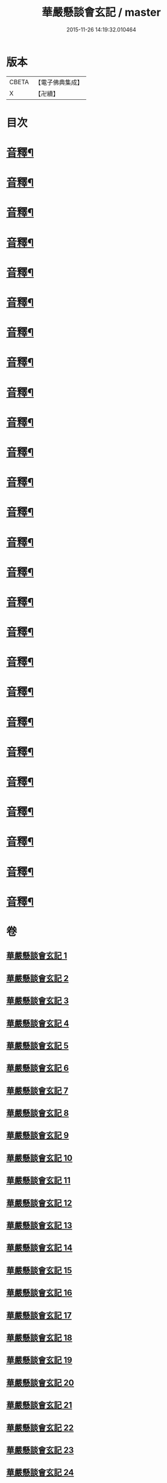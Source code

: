 #+TITLE: 華嚴懸談會玄記 / master
#+DATE: 2015-11-26 14:19:32.010464
* 版本
 |     CBETA|【電子佛典集成】|
 |         X|【卍續】    |

* 目次
* [[file:KR6e0120_011.txt::0167b17][音釋¶]]
* [[file:KR6e0120_012.txt::0175a14][音釋¶]]
* [[file:KR6e0120_013.txt::0185a10][音釋¶]]
* [[file:KR6e0120_014.txt::0191c24][音釋¶]]
* [[file:KR6e0120_015.txt::0204a18][音釋¶]]
* [[file:KR6e0120_016.txt::0215c23][音釋¶]]
* [[file:KR6e0120_021.txt::0257b6][音釋¶]]
* [[file:KR6e0120_022.txt::0264c2][音釋¶]]
* [[file:KR6e0120_023.txt::0271b4][音釋¶]]
* [[file:KR6e0120_024.txt::0279a4][音釋¶]]
* [[file:KR6e0120_025.txt::0285c10][音釋¶]]
* [[file:KR6e0120_026.txt::0293b3][音釋¶]]
* [[file:KR6e0120_027.txt::0300a22][音釋¶]]
* [[file:KR6e0120_028.txt::0307a15][音釋¶]]
* [[file:KR6e0120_029.txt::0314c9][音釋¶]]
* [[file:KR6e0120_030.txt::0322b9][音釋¶]]
* [[file:KR6e0120_031.txt::0329c7][音釋¶]]
* [[file:KR6e0120_032.txt::0337b5][音釋¶]]
* [[file:KR6e0120_033.txt::0345c18][音釋¶]]
* [[file:KR6e0120_034.txt::0355a7][音釋¶]]
* [[file:KR6e0120_035.txt::0365a8][音釋¶]]
* [[file:KR6e0120_036.txt::0371b5][音釋¶]]
* [[file:KR6e0120_037.txt::0383b19][音釋¶]]
* [[file:KR6e0120_038.txt::0394b21][音釋¶]]
* [[file:KR6e0120_039.txt::0404b15][音釋¶]]
* [[file:KR6e0120_040.txt::0413a22][音釋¶]]
* 卷
** [[file:KR6e0120_001.txt][華嚴懸談會玄記 1]]
** [[file:KR6e0120_002.txt][華嚴懸談會玄記 2]]
** [[file:KR6e0120_003.txt][華嚴懸談會玄記 3]]
** [[file:KR6e0120_004.txt][華嚴懸談會玄記 4]]
** [[file:KR6e0120_005.txt][華嚴懸談會玄記 5]]
** [[file:KR6e0120_006.txt][華嚴懸談會玄記 6]]
** [[file:KR6e0120_007.txt][華嚴懸談會玄記 7]]
** [[file:KR6e0120_008.txt][華嚴懸談會玄記 8]]
** [[file:KR6e0120_009.txt][華嚴懸談會玄記 9]]
** [[file:KR6e0120_010.txt][華嚴懸談會玄記 10]]
** [[file:KR6e0120_011.txt][華嚴懸談會玄記 11]]
** [[file:KR6e0120_012.txt][華嚴懸談會玄記 12]]
** [[file:KR6e0120_013.txt][華嚴懸談會玄記 13]]
** [[file:KR6e0120_014.txt][華嚴懸談會玄記 14]]
** [[file:KR6e0120_015.txt][華嚴懸談會玄記 15]]
** [[file:KR6e0120_016.txt][華嚴懸談會玄記 16]]
** [[file:KR6e0120_017.txt][華嚴懸談會玄記 17]]
** [[file:KR6e0120_018.txt][華嚴懸談會玄記 18]]
** [[file:KR6e0120_019.txt][華嚴懸談會玄記 19]]
** [[file:KR6e0120_020.txt][華嚴懸談會玄記 20]]
** [[file:KR6e0120_021.txt][華嚴懸談會玄記 21]]
** [[file:KR6e0120_022.txt][華嚴懸談會玄記 22]]
** [[file:KR6e0120_023.txt][華嚴懸談會玄記 23]]
** [[file:KR6e0120_024.txt][華嚴懸談會玄記 24]]
** [[file:KR6e0120_025.txt][華嚴懸談會玄記 25]]
** [[file:KR6e0120_026.txt][華嚴懸談會玄記 26]]
** [[file:KR6e0120_027.txt][華嚴懸談會玄記 27]]
** [[file:KR6e0120_028.txt][華嚴懸談會玄記 28]]
** [[file:KR6e0120_029.txt][華嚴懸談會玄記 29]]
** [[file:KR6e0120_030.txt][華嚴懸談會玄記 30]]
** [[file:KR6e0120_031.txt][華嚴懸談會玄記 31]]
** [[file:KR6e0120_032.txt][華嚴懸談會玄記 32]]
** [[file:KR6e0120_033.txt][華嚴懸談會玄記 33]]
** [[file:KR6e0120_034.txt][華嚴懸談會玄記 34]]
** [[file:KR6e0120_035.txt][華嚴懸談會玄記 35]]
** [[file:KR6e0120_036.txt][華嚴懸談會玄記 36]]
** [[file:KR6e0120_037.txt][華嚴懸談會玄記 37]]
** [[file:KR6e0120_038.txt][華嚴懸談會玄記 38]]
** [[file:KR6e0120_039.txt][華嚴懸談會玄記 39]]
** [[file:KR6e0120_040.txt][華嚴懸談會玄記 40]]
